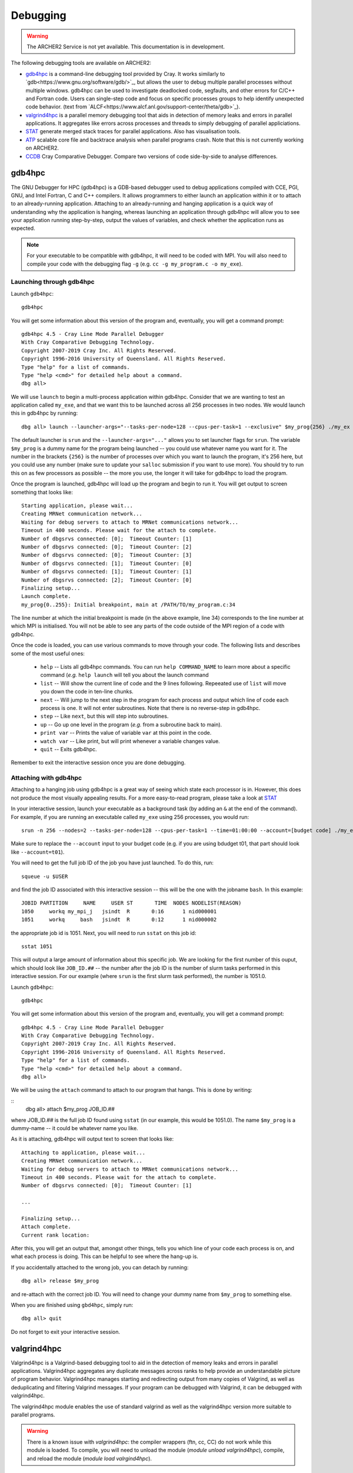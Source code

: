 Debugging
=========

.. warning::

  The ARCHER2 Service is not yet available. This documentation is in
  development.

The following debugging tools are available on ARCHER2:

* `gdb4hpc`_ is a command-line debugging tool provided by Cray. It works similarly to
  `gdb<https://www.gnu.org/software/gdb/>`_, but allows the user to debug multiple parallel processes
  without multiple windows. gdb4hpc can be used to investigate deadlocked code, segfaults, and other
  errors for C/C++ and Fortran code. Users can single-step code and focus on specific processes groups
  to help identify unexpected code behavior. (text from `ALCF<https://www.alcf.anl.gov/support-center/theta/gdb>`_).
* `valgrind4hpc`_ is a parallel memory debugging tool that aids in detection of memory leaks and
  errors in parallel applications. It aggregates like errors across processes and threads to simply
  debugging of parallel appliciations.
* `STAT`_ generate merged stack traces for parallel applications. Also has visualisation tools.
* `ATP`_ scalable core file and backtrace analysis when parallel programs crash. Note that this is not currently working on ARCHER2.
* `CCDB`_ Cray Comparative Debugger. Compare two versions of code side-by-side to analyse differences.

gdb4hpc
-------

The GNU Debugger for HPC (gdb4hpc) is a GDB-based debugger used to debug applications compiled with CCE, PGI, GNU, and Intel Fortran, C and C++ compilers. It allows programmers to either launch an application within it or to attach to an already-running application. Attaching to an already-running and hanging application is a quick way of understanding why the application is hanging, whereas launching an application through gdb4hpc will allow you to see your application running step-by-step, output the values of variables, and check whether the application runs as expected.

.. note::

  For your executable to be compatible with gdb4hpc, it will need to be coded with MPI. You will also need to compile your code with the debugging flag ``-g`` (e.g. ``cc -g my_program.c -o my_exe``).
    
Launching through gdb4hpc
~~~~~~~~~~~~~~~~~~~~~~~~~

Launch ``gdb4hpc``:

::
    
    gdb4hpc
    
You will get some information about this version of the program and, eventually, you will get a command prompt:

::

  gdb4hpc 4.5 - Cray Line Mode Parallel Debugger
  With Cray Comparative Debugging Technology.
  Copyright 2007-2019 Cray Inc. All Rights Reserved.
  Copyright 1996-2016 University of Queensland. All Rights Reserved.
  Type "help" for a list of commands.
  Type "help <cmd>" for detailed help about a command.
  dbg all>
  
We will use ``launch`` to begin a multi-process application within gdb4hpc. Consider that we are wanting to test an application called ``my_exe``, and that we want this to be launched across all 256 processes in two nodes. We would launch this in gdb4hpc by running:

::

    dbg all> launch --launcher-args="--tasks-per-node=128 --cpus-per-task=1 --exclusive" $my_prog{256} ./my_ex
    
The default launcher is ``srun`` and the ``--launcher-args="..."`` allows you to set launcher flags for ``srun``. The variable ``$my_prog`` is a dummy name for the program being launched -- you could use whatever name you want for it. The number in the brackets ``{256}`` is the number of processes over which you want to launch the program, it's 256 here, but you could use any number (make sure to update your ``salloc`` submission if you want to use more). You should try to run this on as few processors as possible -- the more you use, the longer it will take for gdb4hpc to load the program.

Once the program is launched, gdb4hpc will load up the program and begin to run it. You will get output to screen something that looks like:

::

    Starting application, please wait...
    Creating MRNet communication network...
    Waiting for debug servers to attach to MRNet communications network...
    Timeout in 400 seconds. Please wait for the attach to complete.
    Number of dbgsrvs connected: [0];  Timeout Counter: [1]
    Number of dbgsrvs connected: [0];  Timeout Counter: [2]
    Number of dbgsrvs connected: [0];  Timeout Counter: [3]
    Number of dbgsrvs connected: [1];  Timeout Counter: [0]
    Number of dbgsrvs connected: [1];  Timeout Counter: [1]
    Number of dbgsrvs connected: [2];  Timeout Counter: [0]
    Finalizing setup...
    Launch complete.
    my_prog{0..255}: Initial breakpoint, main at /PATH/TO/my_program.c:34
    
The line number at which the initial breakpoint is made (in the above example, line 34) corresponds to the line number at which MPI is initialised. You will not be able to see any parts of the code outside of the MPI region of a code with gdb4hpc.

Once the code is loaded, you can use various commands to move through your code. The following lists and describes some of the most useful ones:

  * ``help`` -- Lists all gdb4hpc commands. You can run ``help COMMAND_NAME`` to learn more about a specific command (*e.g.* ``help launch`` will tell you about the launch command
  * ``list`` -- Will show the current line of code and the 9 lines following. Repeeated use of ``list`` will move you down the code in ten-line chunks.
  * ``next`` -- Will jump to the next step in the program for each process and output which line of code each process is one. It will not enter subroutines. Note that there is no reverse-step in gdb4hpc.
  * ``step`` -- Like ``next``, but this will step into subroutines.
  * ``up`` -- Go up one level in the program (*e.g.* from a subroutine back to main).
  * ``print var`` -- Prints the value of variable ``var`` at this point in the code.
  * ``watch var`` -- Like print, but will print whenever a variable changes value.
  * ``quit`` -- Exits gdb4hpc.
  
Remember to exit the interactive session once you are done debugging.
    
Attaching with gdb4hpc
~~~~~~~~~~~~~~~~~~~~~~

Attaching to a hanging job using gdb4hpc is a great way of seeing which state each processor is in. However, this does not produce the most visually appealing results. For a more easy-to-read program, please take a look at `STAT`_

In your interactive session, launch your executable as a background task (by adding an ``&``  at the end of the command). For example, if you are running an executable called ``my_exe`` using 256 processes, you would run:

::

    srun -n 256 --nodes=2 --tasks-per-node=128 --cpus-per-task=1 --time=01:00:00 --account=[budget code] ./my_exe &
    
Make sure to replace the ``--account`` input to your budget code (e.g. if you are using bdudget t01, that part should look like ``--account=t01``).
    
You will need to get the full job ID of the job you have just launched. To do this, run:

::

    squeue -u $USER
    
and find the job ID associated with this interactive session -- this will be the one with the jobname ``bash``. In this example:

::

    JOBID PARTITION     NAME     USER ST       TIME  NODES NODELIST(REASON)
    1050     workq my_mpi_j   jsindt  R       0:16      1 nid000001
    1051     workq     bash   jsindt  R       0:12      1 nid000002
    
the appropriate job id is 1051. Next, you will need to run ``sstat`` on this job id:

::

    sstat 1051
    
This will output a large amount of information about this specific job. We are looking for the first number of this ouput, which should look like ``JOB_ID.##``  -- the number after the job ID is the number of slurm tasks performed in this interactive session. For our example (where ``srun`` is the first slurm task performed), the number is 1051.0.

Launch ``gdb4hpc``:

::
    
    gdb4hpc
    
You will get some information about this version of the program and, eventually, you will get a command prompt:

::

  gdb4hpc 4.5 - Cray Line Mode Parallel Debugger
  With Cray Comparative Debugging Technology.
  Copyright 2007-2019 Cray Inc. All Rights Reserved.
  Copyright 1996-2016 University of Queensland. All Rights Reserved.
  Type "help" for a list of commands.
  Type "help <cmd>" for detailed help about a command.
  dbg all>
  
We will be using the ``attach`` command to attach to our program that hangs. This is done by writing:

::
   dbg all> attach $my_prog JOB_ID.##
   
where JOB_ID.## is the full job ID found using ``sstat`` (in our example, this would be 1051.0). The name ``$my_prog`` is a dummy-name -- it could be whatever name you like.

As it is attaching, gdb4hpc will output text to screen that looks like:

::

    Attaching to application, please wait...
    Creating MRNet communication network...
    Waiting for debug servers to attach to MRNet communications network...
    Timeout in 400 seconds. Please wait for the attach to complete.
    Number of dbgsrvs connected: [0];  Timeout Counter: [1]
    
    ...
    
    Finalizing setup...
    Attach complete.
    Current rank location:

After this, you will get an output that, amongst other things, tells you which line of your code each process is on, and what each process is doing. This can be helpful to see where the hang-up is.

If you accidentally attached to the wrong job, you can detach by running:

::

    dbg all> release $my_prog
    
and re-attach with the correct job ID. You will need to change your dummy name from ``$my_prog`` to something else.

When you are finished using ``gbd4hpc``, simply run:

::

  dbg all> quit
  
Do not forget to exit your interactive session.

valgrind4hpc
------------

Valgrind4hpc is a Valgrind-based debugging tool to aid in the detection of  memory  leaks  and  errors  in  parallel applications. Valgrind4hpc aggregates any duplicate messages  across  ranks  to  help  provide  an understandable picture of program behavior. Valgrind4hpc manages starting and redirecting output from many copies of  Valgrind,  as  well  as deduplicating  and filtering Valgrind messages.  If your program can be debugged with Valgrind, it can be debugged with valgrind4hpc.

The valgrind4hpc module enables the use of standard valgrind as well as the valgrind4hpc version more suitable to parallel programs.


.. warning::

  There is a known issue with `valgrind4hpc`: the compiler wrappers (ftn, cc, CC) do not work while this module is loaded. To compile, you will need to unload the module (`module unload valgrind4hpc`), compile, and reload the module (`module load valrgind4hpc`).

Using valgrind
~~~~~~~~~~~~~~

First, load ``valgrind4hpc``:

::

    module load valgrind4hpc
    
Next, run your executable through valgrind:

::

    valgrind --tool=memcheck --leak-check=yes my_executable
    
The log outputs to screen. The `ERROR SUMMARY` will tell you whether, and how many, memory errors there are in your script. Furthermore, if you compile your code using the ``-g`` debugging flag (e.g. ``gcc -g my_progam.c -o my_executable.c``), the log will point out the code lines where the error occurs.

Valgrind also includes a tool called Massif that can be used to give insight into the memory usage of your program. It takes regular snapshots and outputs this data into a single file, which can be visualised to show the total amount of memory used as a function of time. This shows when peaks and bottlenecks occur and allows you to identify which data structures in your code are responsible for the largest memory usage of your program.

Documentation explaining how to use Massif is available at the `official Massif manual<https://www.valgrind.org/docs/manual/ms-manual.html>`_. In short, you should run your executable as follows:

::

    valgrind --tool=massif my_executable
    
he memory profiling data will be output into a file called ``massif.out.pid``, where pid is the runtime process ID of your program. A custom filename can be chosen using the ``--massif-out-file option``, as follows:

::

    valgrind --tool=massif --massif-out-file=optional_filename.out my_executable

The output file contains raw profiling statistics. To view a summary including a graphical plot of memory usage over time, use the ``ms_print`` command as follows:

::

    ms_print massif.out.12345

or, to save to a file:

::

    ms_print massif.out.12345 > massis.analysis.12345

This will show total memory usage over time as well as a breakdown of the top data structures contributing to memory usage at each snapshot where there has been a significant allocation or deallocation of memory. 

Using valgrind4hpc
~~~~~~~~~~~~~~~~~~

First, load ``valgrind4hpc``:

::

    module load valgrind4hpc
    
Valgrind4hpc will launch an srun job to run the executable while it profiles. To test an executable called ``my_executable`` that requires two arguments ``arg1`` and ``arg2`` on two nodes and 256 processes, run:

::

    valgrind4hpc --tool=memcheck --num-ranks=256 --launcher-args="--exclusive --ntasks-per-node=128 --cpus-per-task=1" my_executable -- arg1 arg2
    
In particular, note the ``--`` separating the executable from the arguments (this is not necessary of your executable takes no arguments). The ``--lancher-args="arguments"`` allow you to set launcher flags for ``srun``.

Valgrind4hpc only supports certain tools found in valgrind. These are: memcheck, helgrind, exp-sgcheck, or drd. The ``--valgrind-args="arguments"`` allows users to use valgrind options not supported in valgrind4hpc (e.g. ``--leak-check``) -- note, however, that some of these options might interfere with valgrind4hpc.

More information on valgrind4hpc can be found in the manual (``man valgrind4hpc``). 
    
STAT
----

The Stack Trace Analysis Tool (STAT) is a cross-platform debugging tool from the University of Wisconsin-Madison. ATP is based on the same technology as STAT, both are designed to gather and merge stack traces from a running application's parallel processes. The STAT tool can be useful when application seems to be deadlocked or stuck, i.e. they don't crash but they don't progress as expected, and it has been designed to scale to a very large number of processes. Full information on STAT, including use cases, is available at the `STAT website <https://hpc.llnl.gov/software/development-environment-software/stat-stack-trace-analysis-tool>`_.

STAT will attach to a running program and query that program to find out where all the processes in that program currently are. It will then process that data and produce a graph displaying the unique process locations (i.e. where all the processes in the running program currently are). To make this easily understandable it collates together all processes that are in the same place providing only unique program locations for display. 

Using STAT on ARCHER2
~~~~~~~~~~~~~~~~~~~~~

On the login node, load the ``cray-stat`` module:

::

    module load cray-stat
    
Then, launch your job using ``srun`` as a background task (by adding an ``&`` at the end of the command). For example, if you are running an executable called ``my_exe`` using 256 processes, you would run:

::

    srun -n=256 --nodes=2 --tasks-per-node=128 --cpus-per-task=1 --time=01:00:00 --account=[budget code] ./my_exe &
    
Note that this example has set the job time limit to 1 hour -- if you need longer, change the ``--time`` command.

You will need the Program ID (PID) of the job you have just launched -- the PID is printed to sreen upon launch, or you can get it by running:

::

    ps -u $USER
    
This will present you with a set of text that looks like this:

::

       PID TTY          TIME CMD
    154296 ?        00:00:00 systemd
    154297 ?        00:00:00 (sd-pam)
    154302 ?        00:00:00 sshd
    154303 pts/8    00:00:00 bash
    157150 pts/8    00:00:00 salloc
    157152 pts/8    00:00:00 bash
    157183 pts/8    00:00:00 srun
    157185 pts/8    00:00:00 srun
    157191 pts/8    00:00:00 ps

Once your application has reached the point where it hangs, issue the following comman (replacing PID with the ID of the **first** srun task -- in the above example, I would replace PID with 157183):

::

    stat-cl -i PID
    
You will get an output that looks like this:

::

    STAT started at 2020-07-22-13:31:35
    Attaching to job launcher (null):157565 and launching tool daemons...
    Tool daemons launched and connected!
    Attaching to application...
    Attached!
    Application already paused... ignoring request to pause
    Sampling traces...
    Traces sampled!
    Resuming the application...
    Resumed!
    Pausing the application...
    Paused!
    
    ...
    
    Detaching from application...
    Detached!
    
    Results written to $PATH_TO_RUN_DIRECTORY/stat_results/my_exe.0000

Once STAT is finished, you can kill the srun job using `scancel` (replacing JID with the job ID of the job you just launched):

::
    
    scancel JID
    
You can view the results that STAT has produced using the following command (note that "my_exe" will need to be replaced with the name of the executable you ran):

::

    stat-view stat_results/my_exe.0000/00_my_exe.0000.3D.dot
    
This produces a graph displaying all the different places within the program that the parallel processes were when you queried them.

.. note::

  To see the graph, you will need to have exported your X display when logging in.

ATP
---
  
To enable ATP you should load the atp module and set the "ATP_ENABLED" environment variable to 1 on the login node:

::

    module load atp
    export ATP_ENABLED=1
    
Then, launch your job using ``srun`` as a background task (by adding an ``&`` at the end of the command). For example, if you are running an executable called ``my_exe`` using 256 processes, you would run:

::

    srun -n=256 --nodes=2 --tasks-per-node=128 --cpus-per-task=1 --time=01:00:00 --account=[budget code] ./my_exe &
    
 Note that this example has set the job time limit to 1 hour -- if you need longer, change the ``--time`` command.
 
 Once the job has finished running, load the ``stat`` module to view the results:
 
 ::
 
     module load cray-stat
     
and view the merged stack trace using:

::

    stat-view atpMergedBT.dot
    
.. note::
  
  To see the graph, you will need to have exported your X display when logging in.

CCDB
----
